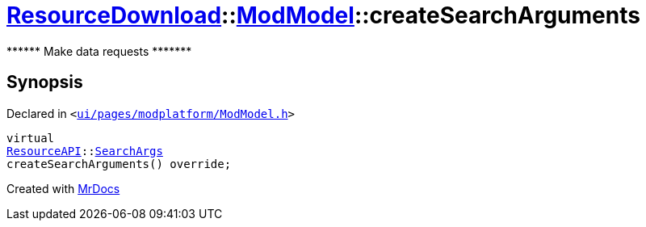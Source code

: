 [#ResourceDownload-ModModel-createSearchArguments]
= xref:ResourceDownload.adoc[ResourceDownload]::xref:ResourceDownload/ModModel.adoc[ModModel]::createSearchArguments
:relfileprefix: ../../
:mrdocs:


&ast;&ast;&ast;&ast;&ast;&ast; Make data requests &ast;&ast;&ast;&ast;&ast;&ast;&ast;



== Synopsis

Declared in `&lt;https://github.com/PrismLauncher/PrismLauncher/blob/develop/ui/pages/modplatform/ModModel.h#L41[ui&sol;pages&sol;modplatform&sol;ModModel&period;h]&gt;`

[source,cpp,subs="verbatim,replacements,macros,-callouts"]
----
virtual
xref:ResourceAPI.adoc[ResourceAPI]::xref:ResourceAPI/SearchArgs.adoc[SearchArgs]
createSearchArguments() override;
----



[.small]#Created with https://www.mrdocs.com[MrDocs]#
